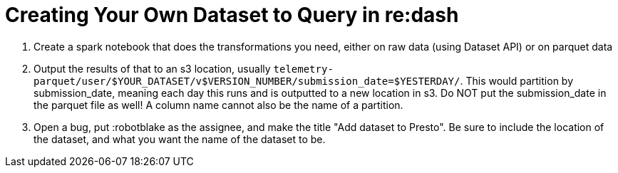 = Creating Your Own Dataset to Query in re:dash

1. Create a spark notebook that does the transformations you need, either on raw data (using Dataset API) or on parquet data
2. Output the results of that to an s3 location, usually `telemetry-parquet/user/$YOUR_DATASET/v$VERSION_NUMBER/submission_date=$YESTERDAY/`. This would partition by submission_date, meaning each day this runs and is outputted to a new location in s3. Do NOT put the submission_date in the parquet file as well! A column name cannot also be the name of a partition.
3. Open a bug, put :robotblake as the assignee, and make the title "Add dataset to Presto". Be sure to include the location of the dataset, and what you want the name of the dataset to be.
